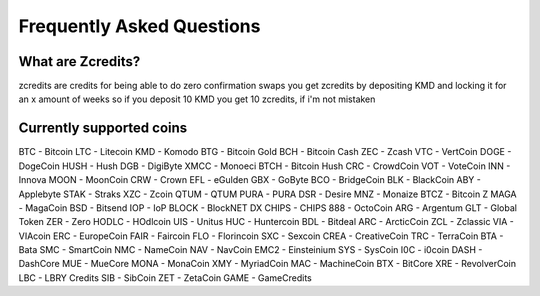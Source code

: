Frequently Asked Questions
==========================


What are Zcredits?
------------------

zcredits are credits for being able to do zero confirmation swaps
you get zcredits by depositing KMD and locking it for an x amount of weeks
so if you deposit 10 KMD you get 10 zcredits, if i'm not mistaken

Currently supported coins
-------------------------

BTC - Bitcoin
LTC - Litecoin
KMD - Komodo
BTG - Bitcoin Gold
BCH - Bitcoin Cash
ZEC - Zcash
VTC - VertCoin
DOGE - DogeCoin
HUSH - Hush
DGB - DigiByte
XMCC - Monoeci
BTCH - Bitcoin Hush
CRC - CrowdCoin
VOT - VoteCoin
INN - Innova
MOON - MoonCoin
CRW - Crown
EFL - eGulden
GBX - GoByte
BCO - BridgeCoin
BLK - BlackCoin
ABY - Applebyte
STAK - Straks
XZC - Zcoin
QTUM - QTUM
PURA - PURA
DSR - Desire
MNZ - Monaize
BTCZ - Bitcoin Z
MAGA - MagaCoin
BSD - Bitsend
IOP - IoP
BLOCK - BlockNET DX
CHIPS - CHIPS
888 - OctoCoin
ARG - Argentum
GLT - Global Token
ZER - Zero
HODLC - HOdlcoin
UIS - Unitus
HUC - Huntercoin
BDL - Bitdeal
ARC - ArcticCoin
ZCL - Zclassic
VIA - VIAcoin
ERC - EuropeCoin
FAIR - Faircoin
FLO - Florincoin
SXC - Sexcoin
CREA - CreativeCoin
TRC - TerraCoin
BTA - Bata
SMC - SmartCoin
NMC - NameCoin
NAV - NavCoin
EMC2 - Einsteinium
SYS - SysCoin
I0C - i0coin
DASH - DashCore
MUE - MueCore
MONA - MonaCoin
XMY - MyriadCoin
MAC - MachineCoin
BTX - BitCore
XRE - RevolverCoin
LBC - LBRY Credits
SIB - SibCoin
ZET - ZetaCoin
GAME - GameCredits

